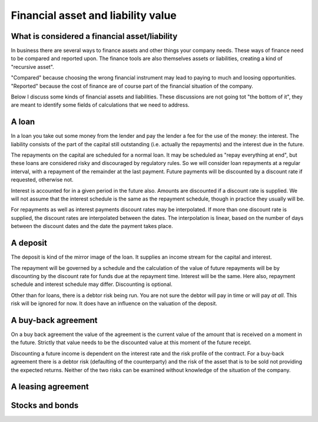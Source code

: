 Financial asset and liability value
====================================

What is considered a financial asset/liability
----------------------------------------------

In business there are several ways to finance assets and other things your company needs. These ways of finance need to be compared and reported upon. The finance tools are also themselves assets or liabilities, creating a kind of "recursive asset".

"Compared" because choosing the wrong financial instrument may lead to paying to much and loosing opportunities. "Reported" because the cost of finance are of course part of the financial situation of the company.

Below I discuss some kinds of financial assets and liabilities. These discussions are not going tot "the bottom of it", they are meant to identify some fields of calculations that we need to address.

A loan
------

In a loan you take out some money from the lender and pay the lender a fee for the use of the money: the interest. The liability consists of the part of the capital still outstanding (i.e. actually the repayments) and the interest due in the future.

The repayments on the capital are scheduled for a normal loan. It may be scheduled as "repay everything at end", but these loans are considered risky and discouraged by regulatory rules. So we will consider loan repayments at a regular interval, with a repayment of the remainder at the last payment. Future payments will be discounted by a discount rate if requested, otherwise not.

Interest is accounted for in a given period in the future also. Amounts are discounted if a discount rate is supplied. We will not assume that the interest schedule is the same as the repayment schedule, though in practice they usually will be.

For repayments as well as interest payments discount rates may be interpolated. If more than one discount rate is supplied, the discount rates are interpolated between the dates. The interpolation is linear, based on the number of days between the discount dates and the date the payment takes place.

A deposit
---------

The deposit is kind of the mirror image of the loan. It supplies an income stream for the capital and interest.

The repayment will be governed by a schedule and the calculation of the value of future repayments will be by discounting by the discount rate for funds due at the repayment time. Interest will be the same. Here also, repayment schedule and interest schedule may differ. Discounting is optional.

Other than for loans, there is a debtor risk being run. You are not sure the debtor will pay in time or will pay *at all*. This risk will be ignored for now. It does have an influence on the valuation of the deposit.

A buy-back agreement
--------------------

On a buy back agreement the value of the agreement is the  current value of the amount that is received on a moment in the future. Strictly that value needs to be the discounted value at this moment of the future receipt.

Discounting a future income is dependent on the interest rate and the risk profile of the contract. For a buy-back agreement there is a debtor risk (defaulting of the counterparty) and the risk of the asset that is to be sold not providing the expected returns. Neither of the two risks can be examined without knowledge of the situation of the company. 

A leasing agreement
-------------------

Stocks and bonds
----------------
